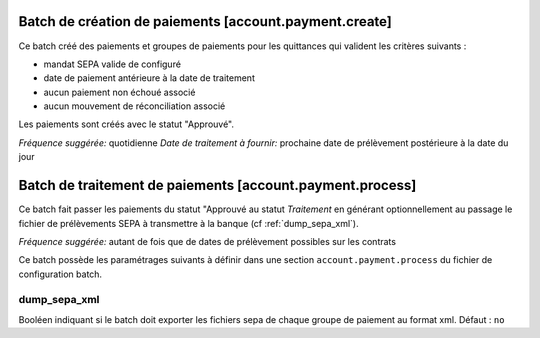 Batch de création de paiements [account.payment.create]
=======================================================

Ce batch créé des paiements et groupes de paiements pour les quittances qui
valident les critères suivants :

- mandat SEPA valide de configuré
- date de paiement antérieure à la date de traitement
- aucun paiement non échoué associé
- aucun mouvement de réconciliation associé

Les paiements sont créés avec le statut "Approuvé".

*Fréquence suggérée:* quotidienne
*Date de traitement à fournir:* prochaine date de prélèvement postérieure à la
date du jour

Batch de traitement de paiements [account.payment.process]
==========================================================

Ce batch fait passer les paiements du statut "Approuvé au statut
*Traitement* en générant optionnellement au passage le fichier de
prélèvements SEPA à transmettre à la banque (cf :ref:`dump_sepa_xml`).

*Fréquence suggérée:* autant de fois que de dates de prélèvement possibles sur
les contrats

Ce batch possède les paramétrages suivants à définir dans une section
``account.payment.process`` du fichier de configuration batch.

.. _dump_sepa_xml:

dump_sepa_xml
~~~~~~~~~~~~~

Booléen indiquant si le batch doit exporter les fichiers sepa de chaque groupe
de paiement au format xml.
Défaut : ``no``


